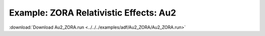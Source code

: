 .. _example Au2_ZORA:

Example: ZORA Relativistic Effects: Au2
======================================== 

:download:`Download Au2_ZORA.run <../../../examples/adf/Au2_ZORA/Au2_ZORA.run>` 

.. literalinclude :: ../../../examples/adf/Au2_ZORA/Au2_ZORA.run 
   :language: bash 
